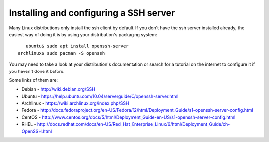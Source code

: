 =========================================
 Installing and configuring a SSH server
=========================================

Many Linux distributions only install the ssh client by default. If you don't have the ssh server installed already, the easiest way of doing it is by using your distribution's packaging system: ::

     ubuntu$ sudo apt install openssh-server
  archlinux$ sudo pacman -S openssh

You may need to take a look at your distribution's documentation or search for a tutorial on the internet to configure it if you haven't done it before.


Some links of them are:

*  Debian - http://wiki.debian.org/SSH

*  Ubuntu - https://help.ubuntu.com/10.04/serverguide/C/openssh-server.html

*  Archlinux - https://wiki.archlinux.org/index.php/SSH

*  Fedora - http://docs.fedoraproject.org/en-US/Fedora/12/html/Deployment_Guide/s1-openssh-server-config.html

*  CentOS - http://www.centos.org/docs/5/html/Deployment_Guide-en-US/s1-openssh-server-config.html

*  RHEL - http://docs.redhat.com/docs/en-US/Red_Hat_Enterprise_Linux/6/html/Deployment_Guide/ch-OpenSSH.html
